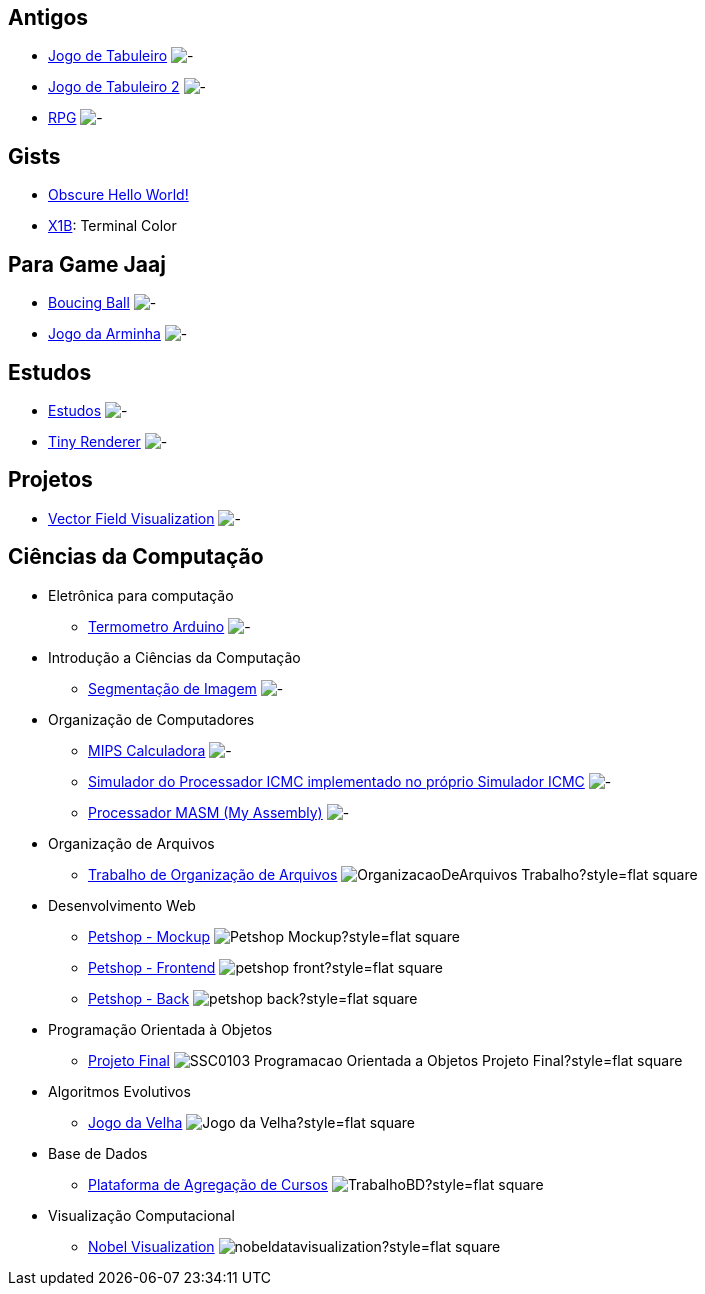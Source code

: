 :github-root: https://github.com
:github: {github-root}/Edwolt
:gitlab: https://gitlab.com/Edwolt
:gist: https://gist.github.com/Edwolt

:badge-root: https://img.shields.io/tokei/lines
:badge: {badge-root}/github/Edwolt
:badge-gitlab: {badge-root}/gitlab/Edwolt
:badge-gist: {badge-root}/gist.github/Edwolt
:badge-style: style=flat-square

:desc: [ - ]

== Antigos
* {github}/Jogo-de-Tabuleiro[Jogo de Tabuleiro]
  image:{badge}/Jogo-de-Tabuleiro?{badge-style}{desc}
* {github}/Jogo-de-Tabuleiro-2[Jogo de Tabuleiro 2]
  image:{badge}/Jogo-de-Tabuleiro-2?{badge-style}{desc}
* {github}/RPG[RPG]
  image:{badge}/RPG?{badge-style}{desc}
// Truco

== Gists
* {gist}/7b74c332715207c876628dd9a5e6e997[Obscure Hello World!]
//image:{badge-gist}/7b74c332715207c876628dd9a5e6e997?{badge-style}[ - ]
* {gist}/95d32eb40e79f4f73a6a4a102753292a[X1B]: Terminal Color
//image:{badge-gist}/95d32eb40e79f4f73a6a4a102753292a?{badge-style}[ - ]

== Para Game Jaaj
* {github}/BoucingBall[Boucing Ball]
  image:{badge}/BoucingBall?{badge-style}[ - ]
* {github}/JogoDaArminha[Jogo da Arminha]
  image:{badge}/JogoDaArminha?{badge-style}[ - ]

== Estudos
* {gitlab}/Estudos[Estudos]
  image:{badge-gitlab}/Estudos?{badge-style}[ - ]
* {github}/TinyRenderer[Tiny Renderer]
  image:{badge}/TinyRenderer?{badge-style}[ - ]

== Projetos
* {github}/FieldViz[Vector Field Visualization]
  image:{badge}/FieldViz?{badge-style}[ - ]

== Ciências da Computação
* Eletrônica para computação
** {github}/Termometro-Arduino[Termometro Arduino]
   image:{badge}/Termometro-Arduino?{badge-style}[ - ]

* Introdução a Ciências da Computação
** {github}/TrabalhoICC-SegmentacaoDeImagem[Segmentação de Imagem]
   image:{badge}/TrabalhoICC-SegmentacaoDeImagem?{badge-style}[ - ]

* Organização de Computadores
** {github}/MIPS-Calculadora[MIPS Calculadora]
   image:{badge}/MIPS-Calculadora?{badge-style}[ - ]
** {github}/PICMC-Simul[Simulador do Processador ICMC implementado no próprio Simulador ICMC]
   image:{badge}/PICMC-Simul?{badge-style}[ - ]
** {github}/Processador-MASM[Processador MASM (My Assembly)]
   image:{badge}/Processador-MASM?{badge-style}[ - ]

* Organização de Arquivos
** {github}/OrganizacaoDeArquivos-Trabalho[Trabalho de Organização de Arquivos]
   image:{badge}/OrganizacaoDeArquivos-Trabalho?{badge-style}[ ]

* Desenvolvimento Web
** {github}/Petshop-Mockup[Petshop - Mockup]
   image:{badge}/Petshop-Mockup?{badge-style}[ ]
** {github-root}/FulecoRafa/petshop-front[Petshop - Frontend]
   image:{badge-root}/github/FulecoRafa/petshop-front?{badge-style}[ ]
** {github-root}/FulecoRafa/petshop-back[Petshop - Back]
   image:{badge-root}/github/FulecoRafa/petshop-back?{badge-style}[ ]

* Programação Orientada à Objetos
** {github-root}/lucasyamamoto/SSC0103-Programacao-Orientada-a-Objetos-Projeto-Final[Projeto Final]
   image:{badge-root}/github/lucasyamamoto/SSC0103-Programacao-Orientada-a-Objetos-Projeto-Final?{badge-style}[ ]

* Algoritmos Evolutivos
** {github}/Jogo-da-Velha[Jogo da Velha]
   image:{badge}/Jogo-da-Velha?{badge-style}[ ]

* Base de Dados
** {github-root}/WictorDalbosco/TrabalhoBD[Plataforma de Agregação de Cursos]
   image:{badge-root}/github/WictorDalbosco/TrabalhoBD?{badge-style}[ ]

* Visualização Computacional
** {github-root}/NathanTBP/nobeldatavisualization[Nobel Visualization]
   image:{badge-root}/github/NathanTBP/nobeldatavisualization?{badge-style}[ ]
